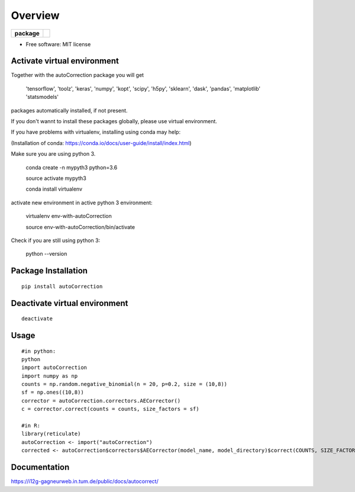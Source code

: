========
Overview
========

.. start-badges

.. list-table::
    :stub-columns: 1

    * - package
      - | |version| |wheel| 


.. |version| image:: https://img.shields.io/pypi/v/autoCorrection.svg
    :alt: PyPI Package latest release
    :target: https://pypi.python.org/pypi/autoCorrection


.. |wheel| image:: https://img.shields.io/pypi/wheel/autoCorrection.svg
    :alt: PyPI Wheel
    :target: https://pypi.python.org/pypi/autoCorrection




.. end-badges



* Free software: MIT license

Activate virtual environment
==================
Together with the autoCorrection package you will get

        'tensorflow',
        'toolz',
        'keras',
        'numpy',
        'kopt',
        'scipy',
        'h5py',
        'sklearn',
        'dask',
        'pandas',
        'matplotlib'
        'statsmodels'

packages automatically installed, if not present.

If you don't wannt to install these packages globally, please use virtual environment.

If you have problems with virtualenv, installing using conda may help:

(Installation of conda: https://conda.io/docs/user-guide/install/index.html)

Make sure you are using python 3.

    conda create -n mypyth3 python=3.6

    source activate mypyth3

    conda install virtualenv

activate new environment in active python 3 environment:

    virtualenv env-with-autoCorrection

    source env-with-autoCorrection/bin/activate

Check if you are still using python 3:

    python --version


Package Installation
============

::

    pip install autoCorrection


Deactivate virtual environment
============

::

    deactivate

Usage
============

::

    #in python:
    python
    import autoCorrection
    import numpy as np
    counts = np.random.negative_binomial(n = 20, p=0.2, size = (10,8))
    sf = np.ones((10,8))
    corrector = autoCorrection.correctors.AECorrector()
    c = corrector.correct(counts = counts, size_factors = sf)

    #in R:
    library(reticulate)
    autoCorrection <- import("autoCorrection")
    corrected <- autoCorrection$correctors$AECorrector(model_name, model_directory)$correct(COUNTS, SIZE_FACTORS, only_predict=FALSE)

Documentation
=============

https://i12g-gagneurweb.in.tum.de/public/docs/autocorrect/



